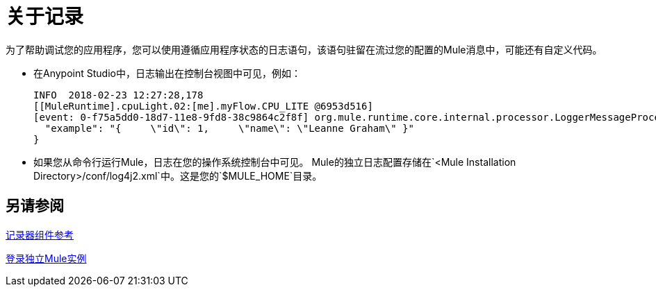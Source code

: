 = 关于记录
:keywords: mule, studio, logger, logs, log, notifications, errors, debug

为了帮助调试您的应用程序，您可以使用遵循应用程序状态的日志语句，该语句驻留在流过您的配置的Mule消息中，可能还有自定义代码。

* 在Anypoint Studio中，日志输出在控制台视图中可见，例如：
+
[source,Logs,linenums]
----
INFO  2018-02-23 12:27:28,178
[[MuleRuntime].cpuLight.02:[me].myFlow.CPU_LITE @6953d516]
[event: 0-f75a5dd0-18d7-11e8-9fd8-38c9864c2f8f] org.mule.runtime.core.internal.processor.LoggerMessageProcessor: {
  "example": "{     \"id\": 1,     \"name\": \"Leanne Graham\" }"
}
----
+
////
这不适用于工作室7.1：
请注意，如果您还可以在Studio工作区的`.mule`目录中看到日志输出。例如，在Mac上，对于名为`Basic Tutorial`的应用程序，日志输出位于此文件中：
+
[source,Studio Log File,linenums]
----
/Users/me/AnypointStudio/studio-workspace/.mule/logs/basic_tutorial.log
----
////
+
* 如果您从命令行运行Mule，日志在您的操作系统控制台中可见。 Mule的独立日志配置存储在`<Mule Installation Directory>/conf/log4j2.xml`中。这是您的`$MULE_HOME`目录。

== 另请参阅

link:logger-component-reference[记录器组件参考]

link:logging-in-mule-standalone[登录独立Mule实例]
